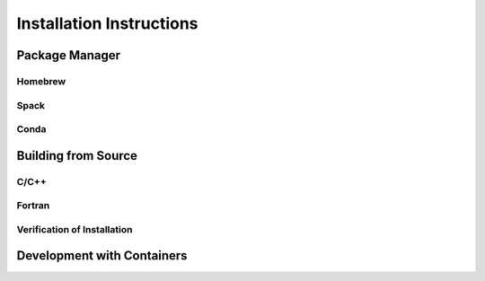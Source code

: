 .. _installation:

Installation Instructions
=========================

.. _package-manager:

Package Manager
---------------


Homebrew
^^^^^^^^



Spack
^^^^^



Conda
^^^^^



.. _building-from-source:

Building from Source
--------------------


C/C++
^^^^^


Fortran
^^^^^^^


Verification of Installation
^^^^^^^^^^^^^^^^^^^^^^^^^^^^



.. _container-development:

Development with Containers
---------------------------